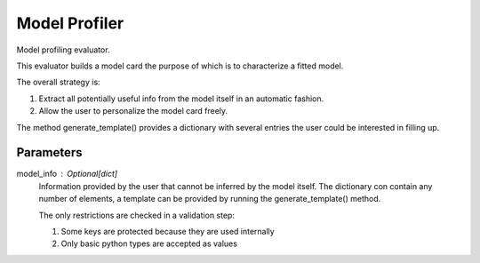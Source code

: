 
Model Profiler
==============


Model profiling evaluator.

This evaluator builds a model card the purpose of which is to characterize
a fitted model.

The overall strategy is:

1. Extract all potentially useful info from the model itself in an
   automatic fashion.
2. Allow the user to personalize the model card freely.

The method generate_template() provides a dictionary with several entries the
user could be interested in filling up.

Parameters
----------
model_info : Optional[dict]
    Information provided by the user that cannot be inferred by
    the model itself. The dictionary con contain any number of elements,
    a template can be provided by running the generate_template() method.

    The only restrictions are checked in a validation step:

    1. Some keys are protected because they are used internally
    2. Only basic python types are accepted as values

